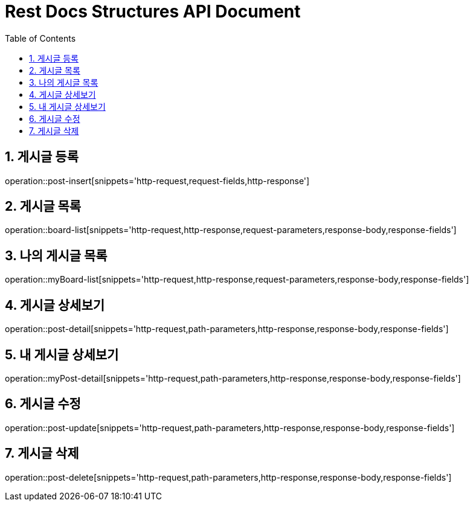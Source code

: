 ifndef::snippets[]
:snippets: build/generated-snippets
endif::[]
= Rest Docs Structures API Document
:doctype: book
:toc: left
:sectnums:
:toclevels: 3
:source-highlighter: highlightjs
:operation-http-request-title: Example Request
:operation-request-fields-title: Request
:operation-http-response-title: Example Response
:operation-response-fields-title: Response

== 게시글 등록
operation::post-insert[snippets='http-request,request-fields,http-response']

== 게시글 목록
operation::board-list[snippets='http-request,http-response,request-parameters,response-body,response-fields']

== 나의 게시글 목록
operation::myBoard-list[snippets='http-request,http-response,request-parameters,response-body,response-fields']

== 게시글 상세보기
operation::post-detail[snippets='http-request,path-parameters,http-response,response-body,response-fields']

== 내 게시글 상세보기
operation::myPost-detail[snippets='http-request,path-parameters,http-response,response-body,response-fields']

== 게시글 수정
operation::post-update[snippets='http-request,path-parameters,http-response,response-body,response-fields']

== 게시글 삭제
operation::post-delete[snippets='http-request,path-parameters,http-response,response-body,response-fields']